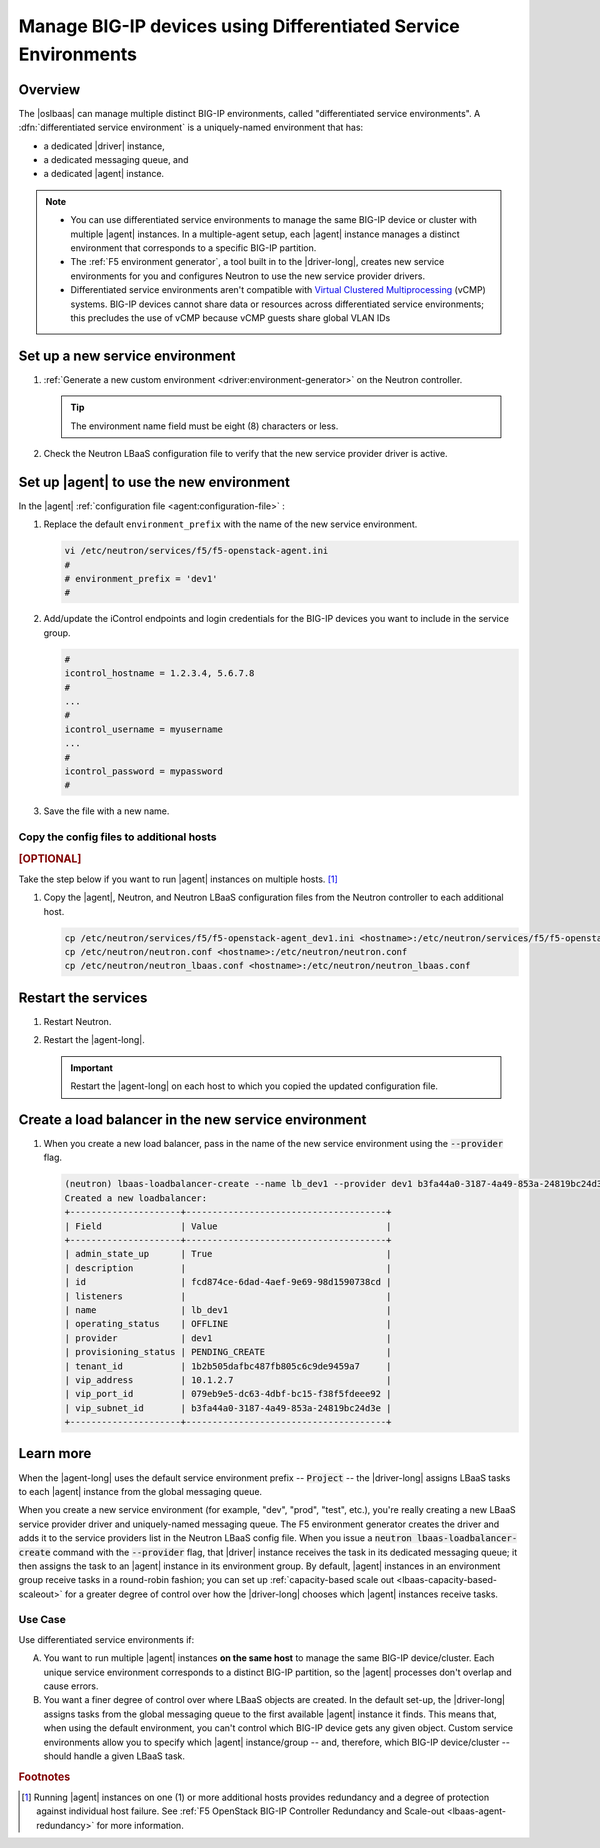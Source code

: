 .. _lbaas-differentiated-service-env:

Manage BIG-IP devices using Differentiated Service Environments
===============================================================

Overview
--------

The |oslbaas| can manage multiple distinct BIG-IP environments, called "differentiated service environments".
A :dfn:`differentiated service environment` is a uniquely-named environment that has:

- a dedicated |driver| instance,
- a dedicated messaging queue, and
- a dedicated |agent| instance.

.. note::

   - You can use differentiated service environments to manage the same BIG-IP device or cluster with multiple |agent| instances.
     In a multiple-agent setup, each |agent| instance manages a distinct environment that corresponds to a specific BIG-IP partition.

   - The :ref:`F5 environment generator`, a tool built in to the |driver-long|, creates new service environments for you and configures Neutron to use the new service provider drivers.

   - Differentiated service environments aren't compatible with `Virtual Clustered Multiprocessing`_ (vCMP) systems.
     BIG-IP devices cannot share data or resources across differentiated service environments; this precludes the use of vCMP because vCMP guests share global VLAN IDs

Set up a new service environment
--------------------------------

#. :ref:`Generate a new custom environment <driver:environment-generator>` on the Neutron controller.

   .. code-block:: console
      :caption: Example: Add a custom environment called "dev1"

      add_f5agent_environment dev1

   .. tip::

      The environment name field must be eight (8) characters or less.

#. Check the Neutron LBaaS configuration file to verify that the new service provider driver is active.

   .. code-block:: console
      :emphasize-lines: 5

      less /etc/neutron/neutron_lbaas.conf
      ...
      [service_providers]
      service_provider = LOADBALANCERV2:F5Networks:neutron_lbaas.drivers.f5.driver_v2.F5LBaaSV2Driver:default
      service_provider = LOADBALANCERV2:dev1:neutron_lbaas.drivers.f5.driver_v2.F5LBaaSV2Driver
      ...

Set up |agent| to use the new environment
-----------------------------------------

In the |agent| :ref:`configuration file <agent:configuration-file>` :

#. Replace the default ``environment_prefix`` with the name of the new service environment.

   .. code-block:: console

      vi /etc/neutron/services/f5/f5-openstack-agent.ini
      #
      # environment_prefix = 'dev1'
      #

#. Add/update the iControl endpoints and login credentials for the BIG-IP devices you want to include in the service group.

   .. code-block:: console

      #
      icontrol_hostname = 1.2.3.4, 5.6.7.8
      #
      ...
      #
      icontrol_username = myusername
      ...
      #
      icontrol_password = mypassword
      #

#. Save the file with a new name.

   .. code-block:: console
      :caption: Example

      :w f5-openstack-agent_dev1.ini

Copy the config files to additional hosts
`````````````````````````````````````````

.. rubric:: [OPTIONAL]

Take the step below if you want to run |agent| instances on multiple hosts. [#multihost]_

#. Copy the |agent|, Neutron, and Neutron LBaaS configuration files from the Neutron controller to each additional host.

   .. code-block:: console

      cp /etc/neutron/services/f5/f5-openstack-agent_dev1.ini <hostname>:/etc/neutron/services/f5/f5-openstack-agent_dev1.ini
      cp /etc/neutron/neutron.conf <hostname>:/etc/neutron/neutron.conf
      cp /etc/neutron/neutron_lbaas.conf <hostname>:/etc/neutron/neutron_lbaas.conf

Restart the services
--------------------

#. Restart Neutron.

   .. include:: /_static/reuse/restart-neutron.rst

#. Restart the |agent-long|.

   .. include:: /_static/reuse/restart-f5-agent.rst

   .. important::

      Restart the |agent-long| on each host to which you copied the updated configuration file.

Create a load balancer in the new service environment
-----------------------------------------------------

#. When you create a new load balancer, pass in the name of the new service environment using the :code:`--provider` flag.

   .. code-block:: console

      (neutron) lbaas-loadbalancer-create --name lb_dev1 --provider dev1 b3fa44a0-3187-4a49-853a-24819bc24d3e
      Created a new loadbalancer:
      +---------------------+--------------------------------------+
      | Field               | Value                                |
      +---------------------+--------------------------------------+
      | admin_state_up      | True                                 |
      | description         |                                      |
      | id                  | fcd874ce-6dad-4aef-9e69-98d1590738cd |
      | listeners           |                                      |
      | name                | lb_dev1                              |
      | operating_status    | OFFLINE                              |
      | provider            | dev1                                 |
      | provisioning_status | PENDING_CREATE                       |
      | tenant_id           | 1b2b505dafbc487fb805c6c9de9459a7     |
      | vip_address         | 10.1.2.7                             |
      | vip_port_id         | 079eb9e5-dc63-4dbf-bc15-f38f5fdeee92 |
      | vip_subnet_id       | b3fa44a0-3187-4a49-853a-24819bc24d3e |
      +---------------------+--------------------------------------+

   .. info::

      Specifing the service provider driver to use determines which LBaaS driver messaging queue receives the task and, ultimately, which BIG-IP device/cluster gets the requested load balancer.

Learn more
----------

When the |agent-long| uses the default service environment prefix -- :code:`Project` -- the |driver-long| assigns LBaaS tasks to each |agent| instance from the global messaging queue.

When you create a new service environment (for example, "dev", "prod", "test", etc.), you're really creating a new LBaaS service provider driver and uniquely-named messaging queue.
The F5 environment generator creates the driver and adds it to the service providers list in the Neutron LBaaS config file.
When you issue a :code:`neutron lbaas-loadbalancer-create` command with the :code:`--provider` flag, that |driver| instance receives the task in its dedicated messaging queue; it then assigns the task to an |agent| instance in its environment group.
By default, |agent| instances in an environment group receive tasks in a round-robin fashion; you can set up :ref:`capacity-based scale out <lbaas-capacity-based-scaleout>` for a greater degree of control over how the |driver-long| chooses which |agent| instances receive tasks.

Use Case
````````

Use differentiated service environments if:

A. You want to run multiple |agent| instances **on the same host** to manage the same BIG-IP device/cluster.
   Each unique service environment corresponds to a distinct BIG-IP partition, so the |agent| processes don't overlap and cause errors.

B. You want a finer degree of control over where LBaaS objects are created.
   In the default set-up, the |driver-long| assigns tasks from the global messaging queue to the first available |agent| instance it finds.
   This means that, when using the default environment, you can't control which BIG-IP device gets any given object.
   Custom service environments allow you to specify which |agent| instance/group -- and, therefore, which BIG-IP device/cluster -- should handle a given LBaaS task.

.. rubric:: Footnotes
.. [#multihost] Running |agent| instances on one (1) or more additional hosts provides redundancy and a degree of protection against individual host failure. See :ref:`F5 OpenStack BIG-IP Controller Redundancy and Scale-out <lbaas-agent-redundancy>` for more information.

.. _Virtual Clustered Multiprocessing: https://support.f5.com/kb/en-us/products/big-ip_ltm/manuals/product/vcmp-administration-appliances-12-1-1/1.html
